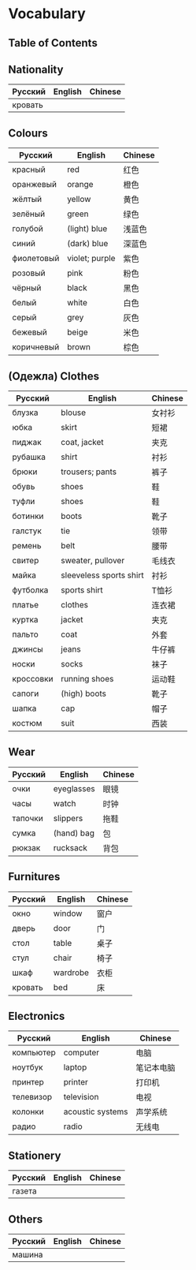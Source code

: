 * Vocabulary
** Table of Contents

** Nationality
| Русский | English | Chinese |
|---------+---------+---------|
| кровать |         |         |

** Colours
| Русский    | English        | Chinese |
|------------+----------------+---------|
| красный    | red            | 红色    |
| оранжевый  | orange         | 橙色    |
| жёлтый     | yellow         | 黄色    |
| зелёный    | green          | 绿色    |
| голубой    | (light) blue   | 浅蓝色  |
| синий      | (dark) blue    | 深蓝色  |
| фиолетовый | violet; purple | 紫色    |
| розовый    | pink           | 粉色    |
| чёрный     | black          | 黑色    |
| белый      | white          | 白色    |
| серый      | grey           | 灰色    |
| бежевый    | beige          | 米色    |
| коричневый | brown          | 棕色    |

** (Oдежла) Clothes
| Русский   | English                 | Chinese |
|-----------+-------------------------+---------|
| блузка    | blouse                  | 女衬衫  |
| юбка      | skirt                   | 短裙    |
| пиджак    | coat, jacket            | 夹克    |
| рубашка   | shirt                   | 衬衫    |
| брюки     | trousers; pants         | 裤子    |
| обувь     | shoes                   | 鞋      |
| туфли     | shoes                   | 鞋      |
| ботинки   | boots                   | 靴子    |
| галстук   | tie                     | 领带    |
| ремень    | belt                    | 腰带    |
| свитер    | sweater, pullover       | 毛线衣  |
| майка     | sleeveless sports shirt | 衬衫    |
| футболка  | sports shirt            | T恤衫   |
| платье    | clothes                 | 连衣裙  |
| куртка    | jacket                  | 夹克    |
| пальто    | coat                    | 外套    |
| джинсы    | jeans                   | 牛仔裤  |
| носки     | socks                   | 袜子    |
| кроссовки | running shoes           | 运动鞋  |
| сапоги    | (high) boots            | 靴子    |
| шапка     | cap                     | 帽子    |
| костюм    | suit                    | 西装    |

** Wear
| Русский | English    | Chinese |
|---------+------------+---------|
| очки    | eyeglasses | 眼镜    |
| часы    | watch      | 时钟    |
| тапочки | slippers   | 拖鞋    |
| сумка   | (hand) bag | 包      |
| рюкзак  | rucksack   | 背包    |

** Furnitures
| Русский | English  | Chinese |
|---------+----------+---------|
| окно    | window   | 窗户    |
| дверь   | door     | 门      |
| стол    | table    | 桌子    |
| стул    | chair    | 椅子    |
| шкаф    | wardrobe | 衣柜    |
| кровать | bed      | 床      |

** Electronics
| Русский   | English          | Chinese    |
|-----------+------------------+------------|
| компьютер | computer         | 电脑       |
| ноутбук   | laptop           | 笔记本电脑 |
| принтер   | printer          | 打印机     |
| телевизор | television       | 电视       |
| колонки   | acoustic systems | 声学系统   |
| радио     | radio            | 无线电     |

** Stationery
| Русский | English | Chinese |
|---------+---------+---------|
| газета  |         |         |

** Others
| Русский | English | Chinese |
|---------+---------+---------|
| машина  |         |         |

